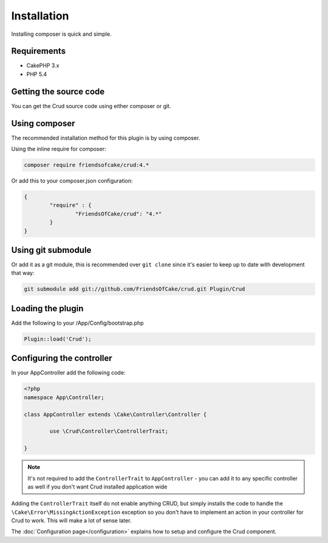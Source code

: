 Installation
============

Installing composer is quick and simple.

Requirements
------------

* CakePHP 3.x
* PHP 5.4

Getting the source code
-----------------------

You can get the Crud source code using either composer or git.

Using composer
--------------

The recommended installation method for this plugin is by using composer.

Using the inline require for composer:

.. code-block:: sh

	composer require friendsofcake/crud:4.*

Or add this to your composer.json configuration:

.. code-block:: javascript

	{
		"require" : {
			"FriendsOfCake/crud": "4.*"
		}
	}


Using git submodule
-------------------

Or add it as a git module, this is recommended over ``git clone`` since it's
easier to keep up to date with development that way:

.. code-block:: sh

		git submodule add git://github.com/FriendsOfCake/crud.git Plugin/Crud


Loading the plugin
------------------

Add the following to your /App/Config/bootstrap.php

.. code-block:: phpinline

	Plugin::load('Crud');


Configuring the controller
--------------------------

In your AppController add the following code:

.. code-block:: php

	<?php
	namespace App\Controller;

	class AppController extends \Cake\Controller\Controller {

		use \Crud\Controller\ControllerTrait;

	}

.. note::

	It's not required to add the ``ControllerTrait`` to ``AppController`` - you can add it to any specific controller
	as well if you don't want Crud installed application wide

Adding the ``ControllerTrait`` itself do not enable anything CRUD, but simply installs the code to handle
the ``\Cake\Error\MissingActionException`` exception so you don't have to implement an action in your controller
for Crud to work. This will make a lot of sense later.

The :doc:`Configuration page</configuration>` explains how to setup and configure the Crud component.
